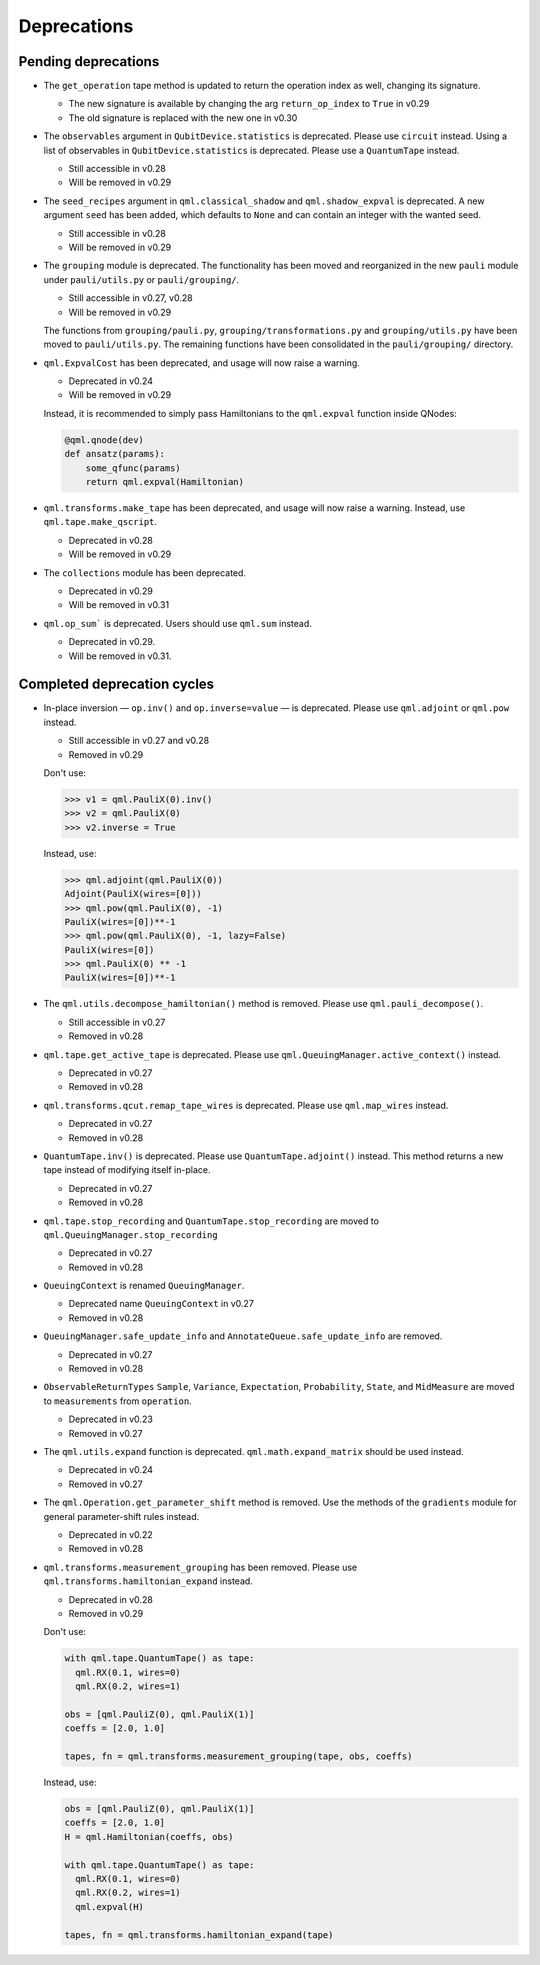 .. _deprecations:

Deprecations
============

Pending deprecations
--------------------

* The ``get_operation`` tape method is updated to return the operation index as well, changing its signature.

  - The new signature is available by changing the arg ``return_op_index`` to ``True`` in v0.29
  - The old signature is replaced with the new one in v0.30

* The ``observables`` argument in ``QubitDevice.statistics`` is deprecated. Please use ``circuit``
  instead. Using a list of observables in ``QubitDevice.statistics`` is deprecated. Please use a
  ``QuantumTape`` instead.

  - Still accessible in v0.28
  - Will be removed in v0.29

* The ``seed_recipes`` argument in ``qml.classical_shadow`` and ``qml.shadow_expval`` is deprecated.
  A new argument ``seed`` has been added, which defaults to ``None`` and can contain an integer with the 
  wanted seed.

  - Still accessible in v0.28
  - Will be removed in v0.29

* The ``grouping`` module is deprecated. The functionality has been moved and
  reorganized in the new ``pauli`` module under ``pauli/utils.py`` or ``pauli/grouping/``.

  - Still accessible in v0.27, v0.28
  - Will be removed in v0.29

  The functions from ``grouping/pauli.py``, ``grouping/transformations.py`` and
  ``grouping/utils.py`` have been moved to ``pauli/utils.py``. The remaining functions
  have been consolidated in the ``pauli/grouping/`` directory.

* ``qml.ExpvalCost`` has been deprecated, and usage will now raise a warning.
  
  - Deprecated in v0.24
  - Will be removed in v0.29

  Instead, it is recommended to simply
  pass Hamiltonians to the ``qml.expval`` function inside QNodes:

  .. code-block:: python

    @qml.qnode(dev)
    def ansatz(params):
        some_qfunc(params)
        return qml.expval(Hamiltonian)

* ``qml.transforms.make_tape`` has been deprecated, and usage will now raise a warning.
  Instead, use ``qml.tape.make_qscript``.

  - Deprecated in v0.28
  - Will be removed in v0.29

* The ``collections`` module has been deprecated.

  - Deprecated in v0.29
  - Will be removed in v0.31

* ``qml.op_sum``` is deprecated. Users should use ``qml.sum`` instead.

  - Deprecated in v0.29.
  - Will be removed in v0.31.

Completed deprecation cycles
----------------------------


* In-place inversion — ``op.inv()`` and ``op.inverse=value`` — is deprecated. Please
  use ``qml.adjoint`` or ``qml.pow`` instead. 

  - Still accessible in v0.27 and v0.28
  - Removed in v0.29

  Don't use:

  >>> v1 = qml.PauliX(0).inv()
  >>> v2 = qml.PauliX(0)
  >>> v2.inverse = True

  Instead, use:

  >>> qml.adjoint(qml.PauliX(0))
  Adjoint(PauliX(wires=[0]))
  >>> qml.pow(qml.PauliX(0), -1)
  PauliX(wires=[0])**-1
  >>> qml.pow(qml.PauliX(0), -1, lazy=False)
  PauliX(wires=[0])
  >>> qml.PauliX(0) ** -1
  PauliX(wires=[0])**-1

* The ``qml.utils.decompose_hamiltonian()`` method is removed. Please
  use ``qml.pauli_decompose()``.

  - Still accessible in v0.27
  - Removed in v0.28

* ``qml.tape.get_active_tape`` is deprecated. Please use ``qml.QueuingManager.active_context()`` instead.

  - Deprecated in v0.27
  - Removed in v0.28

* ``qml.transforms.qcut.remap_tape_wires`` is deprecated. Please use ``qml.map_wires`` instead.

  - Deprecated in v0.27
  - Removed in v0.28

* ``QuantumTape.inv()`` is deprecated. Please use ``QuantumTape.adjoint()`` instead. This method
  returns a new tape instead of modifying itself in-place.

  - Deprecated in v0.27
  - Removed in v0.28

* ``qml.tape.stop_recording`` and ``QuantumTape.stop_recording`` are moved to ``qml.QueuingManager.stop_recording``

  - Deprecated in v0.27
  - Removed in v0.28

* ``QueuingContext`` is renamed ``QueuingManager``. 

  - Deprecated name ``QueuingContext`` in v0.27
  - Removed in v0.28

* ``QueuingManager.safe_update_info`` and ``AnnotateQueue.safe_update_info`` are removed.

  - Deprecated in v0.27
  - Removed in v0.28

* ``ObservableReturnTypes`` ``Sample``, ``Variance``, ``Expectation``, ``Probability``, ``State``, and ``MidMeasure``
  are moved to ``measurements`` from ``operation``.

  - Deprecated in v0.23
  - Removed in v0.27

* The ``qml.utils.expand`` function is deprecated. ``qml.math.expand_matrix`` should be used
  instead.

  - Deprecated in v0.24
  - Removed in v0.27

* The ``qml.Operation.get_parameter_shift`` method is removed. Use the methods of the ``gradients`` module
  for general parameter-shift rules instead.

  - Deprecated in v0.22
  - Removed in v0.28

* ``qml.transforms.measurement_grouping`` has been removed. Please use ``qml.transforms.hamiltonian_expand``
  instead. 

  - Deprecated in v0.28
  - Removed in v0.29

  Don't use:

  .. code-block:: python

    with qml.tape.QuantumTape() as tape:
      qml.RX(0.1, wires=0)
      qml.RX(0.2, wires=1)

    obs = [qml.PauliZ(0), qml.PauliX(1)]
    coeffs = [2.0, 1.0]

    tapes, fn = qml.transforms.measurement_grouping(tape, obs, coeffs)

  Instead, use:

  .. code-block:: python

    obs = [qml.PauliZ(0), qml.PauliX(1)]
    coeffs = [2.0, 1.0]
    H = qml.Hamiltonian(coeffs, obs)

    with qml.tape.QuantumTape() as tape:
      qml.RX(0.1, wires=0)
      qml.RX(0.2, wires=1)
      qml.expval(H)

    tapes, fn = qml.transforms.hamiltonian_expand(tape)
